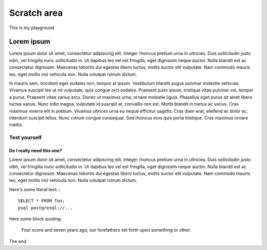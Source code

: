 ============
Scratch area
============

This is my playground

Lorem ipsum
:::::::::::

Lorem ipsum dolor sit amet, consectetur adipiscing elit. Integer rhoncus pretium urna in ultricies. Duis sollicitudin justo nibh, vel fringilla nunc sollicitudin in. Ut dapibus leo vel est fringilla, eget dignissim neque auctor. Nulla blandit est ac consectetur dignissim. Maecenas lobortis dui egestas libero luctus, mollis auctor elit vulputate. Nam commodo mauris leo, eget mollis nisl vehicula non. Nulla volutpat rutrum dictum.

In mauris sem, tincidunt eget sodales non, tempor at ipsum. Vestibulum blandit augue pulvinar molestie vehicula. Vivamus suscipit leo ut mi vulputate, quis congue orci sodales. Praesent justo ipsum, tristique vitae pulvinar vel, tempor a purus. Praesent vitae varius arcu. Donec ut maximus urna, ornare molestie ligula. Phasellus eget purus sit amet libero luctus varius. Nunc odio magna, vulputate id suscipit at, convallis non est. Morbi blandit in metus ac varius. Cras maximus viverra elit in pretium. Vivamus ultrices urna eu neque efficitur sagittis. Cras diam erat, eleifend ac dolor ac, interdum suscipit tellus. Nunc rutrum congue consequat. Sed rhoncus eros quis porta tristique. Cras maximus ornare mattis.

Test yourself
-------------

.. activecode:: test_sql
    :language: sql

    what does this do?
    ~~~~
    create table foo (x text, y integer);
    insert into foo values ('hello', 42), ('goodbye', 0), ('tomatoes are red', 138);
    select * from foo;


Do I really need this one?
##########################

Lorem ipsum dolor sit amet, consectetur adipiscing elit. Integer rhoncus pretium urna in ultricies. Duis sollicitudin justo nibh, vel fringilla nunc sollicitudin in. Ut dapibus leo vel est fringilla, eget dignissim neque auctor. Nulla blandit est ac consectetur dignissim. Maecenas lobortis dui egestas libero luctus, mollis auctor elit vulputate. Nam commodo mauris leo, eget mollis nisl vehicula non. Nulla volutpat rutrum dictum.

Here's some literal text:.:

::

    SELECT * FROM foo;
    psql postgresql://...

Here some block quoting:

    Four score and seven years ago, our forefathers set forth upon something or other.

The end.